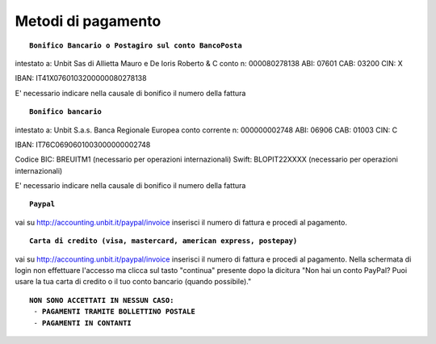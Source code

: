 --------------------
Metodi di pagamento
--------------------
.. parsed-literal::
   **Bonifico Bancario o Postagiro sul conto BancoPosta**

intestato a: Unbit Sas di Allietta Mauro e De Ioris Roberto & C
conto n: 000080278138
ABI: 07601
CAB: 03200
CIN: X

IBAN: IT41X0760103200000080278138

E' necessario indicare nella causale di bonifico il numero della fattura

.. parsed-literal::
   **Bonifico bancario**

intestato a: Unbit S.a.s.
Banca Regionale Europea
conto corrente n: 000000002748
ABI: 06906
CAB: 01003
CIN: C

IBAN: IT76C0690601003000000002748

Codice BIC: BREUITM1 (necessario per operazioni internazionali)
Swift: BLOPIT22XXXX (necessario per operazioni internazionali)

E' necessario indicare nella causale di bonifico il numero della fattura

.. parsed-literal::
   **Paypal**

vai su http://accounting.unbit.it/paypal/invoice
inserisci il numero di fattura e procedi al pagamento.

.. parsed-literal::
   **Carta di credito (visa, mastercard, american express, postepay)**

vai su http://accounting.unbit.it/paypal/invoice
inserisci il numero di fattura e procedi al pagamento. Nella schermata di login non effettuare l'accesso ma clicca sul tasto "continua" presente dopo la dicitura "Non hai un conto PayPal? Puoi usare la tua carta di credito o il tuo conto bancario (quando possibile)."

.. parsed-literal::
  **NON SONO ACCETTATI IN NESSUN CASO:**
   - **PAGAMENTI TRAMITE BOLLETTINO POSTALE**
   - **PAGAMENTI IN CONTANTI**
